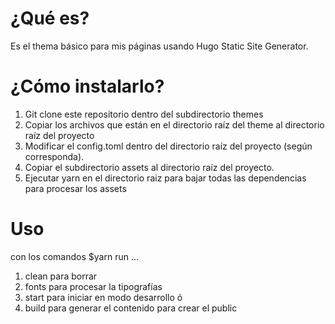 * ¿Qué es?
Es el thema básico para mis páginas usando Hugo Static Site Generator.

* ¿Cómo instalarlo?
1. Git clone este repositorio dentro del subdirectorio themes
2. Copiar los archivos que están en el directorio raíz del theme al directorio raíz del proyecto
3. Modificar el config.toml dentro del directorio raíz del proyecto (según corresponda).
4. Copiar el subdirectorio assets al directorio raíz del proyecto.
5. Ejecutar yarn en el directorio raiz para bajar todas las dependencias para procesar los assets

* Uso
con los comandos $yarn run ...
1. clean para borrar
2. fonts para procesar la tipografías
3. start para iniciar en modo desarrollo ó
4. build para generar el contenido para crear el public

